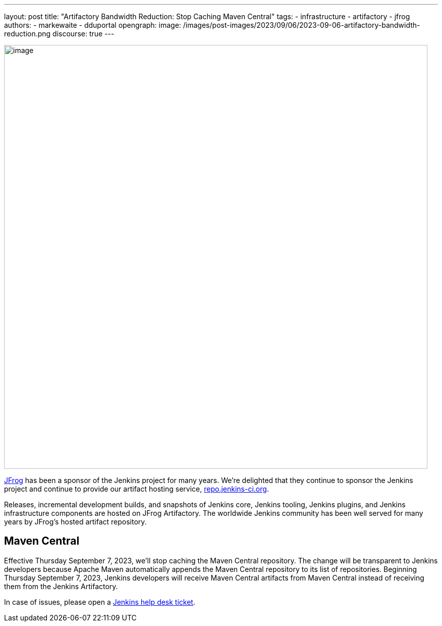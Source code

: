 ---
layout: post
title: "Artifactory Bandwidth Reduction: Stop Caching Maven Central"
tags:
- infrastructure
- artifactory
- jfrog
authors:
- markewaite
- dduportal
opengraph:
  image: /images/post-images/2023/09/06/2023-09-06-artifactory-bandwidth-reduction.png
discourse: true
---

image:/images/post-images/2023/09/06/2023-09-06-artifactory-bandwidth-reduction.png[image,width=839]

link:https://jfrog.com/[JFrog] has been a sponsor of the Jenkins project for many years.
We're delighted that they continue to sponsor the Jenkins project and continue to provide our artifact hosting service, link:https://repo.jenkins-ci.org[repo.jenkins-ci.org].

Releases, incremental development builds, and snapshots of Jenkins core, Jenkins tooling, Jenkins plugins, and Jenkins infrastructure components are hosted on JFrog Artifactory.
The worldwide Jenkins community has been well served for many years by JFrog's hosted artifact repository.

// == Bandwidth misuse

// We've had instances in the past when we detected excessive or unhelpful use of the Jenkins artifact repository.
// During peak usage, over 50 TB of data was transferred each month.

// JFrog asked us to find ways to reduce that usage.
// We've found a low impact way to reduce misuse of the artifact repository bandwidth while continuing to meet the needs of the Jenkins project.

== Maven Central

Effective Thursday September 7, 2023, we'll stop caching the Maven Central repository.
The change will be transparent to Jenkins developers because Apache Maven automatically appends the Maven Central repository to its list of repositories.
Beginning Thursday September 7, 2023, Jenkins developers will receive Maven Central artifacts from Maven Central instead of receiving them from the Jenkins Artifactory.

In case of issues, please open a link:https://github.com/jenkins-infra/helpdesk/issues/new/choose[Jenkins help desk ticket].
